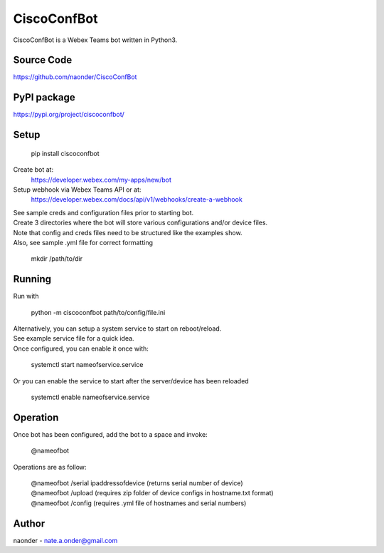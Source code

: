 CiscoConfBot
=============


CiscoConfBot is a Webex Teams bot written in Python3.

Source Code
-----------

https://github.com/naonder/CiscoConfBot

PyPI package
------------

https://pypi.org/project/ciscoconfbot/

Setup
-------------

  pip install ciscoconfbot

Create bot at:
    https://developer.webex.com/my-apps/new/bot

Setup webhook via Webex Teams API or at:
    https://developer.webex.com/docs/api/v1/webhooks/create-a-webhook

| See sample creds and configuration files prior to starting bot.
| Create 3 directories where the bot will store various configurations and/or device files.
| Note that config and creds files need to be structured like the examples show.
| Also, see sample .yml file for correct formatting

    mkdir /path/to/dir

Running
-------

Run with

    python -m ciscoconfbot path/to/config/file.ini

| Alternatively, you can setup a system service to start on reboot/reload.
| See example service file for a quick idea.
| Once configured, you can enable it once with:

    systemctl start nameofservice.service

| Or you can enable the service to start after the server/device has been reloaded

    systemctl enable nameofservice.service

Operation
---------

Once bot has been configured, add the bot to a space and invoke:

    @nameofbot

Operations are as follow:

    | @nameofbot /serial ipaddressofdevice (returns serial number of device)
    | @nameofbot /upload (requires zip folder of device configs in hostname.txt format)
    | @nameofbot /config (requires .yml file of hostnames and serial numbers)

Author
------

naonder - nate.a.onder@gmail.com